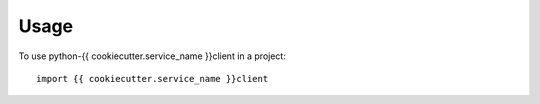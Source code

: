 ========
Usage
========

To use python-{{ cookiecutter.service_name }}client in a project::

    import {{ cookiecutter.service_name }}client
